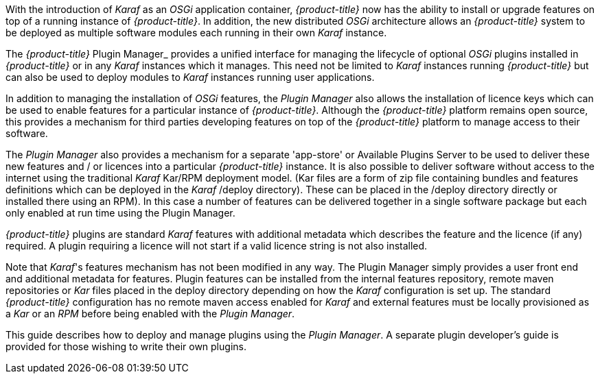 
With the introduction of __Karaf__ as an __OSGi__ application container, _{product-title}_ now has the ability to install or upgrade features on top of a running instance of _{product-title}_.
In addition, the new distributed _OSGi_ architecture allows an _{product-title}_ system to be deployed as multiple software modules each running in their own __Karaf__ instance.

The _{product-title}_ Plugin Manager_ provides a unified interface for managing the lifecycle of optional _OSGi_ plugins installed in _{product-title}_ or in any _Karaf_ instances which it manages.
This need not be limited to _Karaf_ instances running _{product-title}_ but can also be used to deploy modules to _Karaf_ instances running user applications.

In addition to managing the installation of _OSGi_ features, the _Plugin Manager_ also allows the installation of licence keys which can be used to enable features for a particular instance of _{product-title}_.
Although the _{product-title}_ platform remains open source, this provides a mechanism for third parties developing features on top of the _{product-title}_ platform to manage access to their software.

The _Plugin Manager_ also provides a mechanism for a separate 'app-store' or Available Plugins Server to be used to deliver these new features and / or licences into a particular _{product-title}_ instance.
It is also possible to deliver software without access to the internet using the traditional _Karaf_ Kar/RPM deployment model. (Kar files are a
form of zip file containing bundles and features definitions which can be deployed in the _Karaf_ /deploy directory). These can be placed in the /deploy directory directly or installed there using an RPM). In this case a number of features can be delivered together in a single software package but each only enabled at run time using the Plugin Manager.

_{product-title}_ plugins are standard _Karaf_ features with additional metadata which describes the feature and the licence (if any) required.
A plugin requiring a licence will not start if a valid licence string is not also installed.

Note that _Karaf_'s features mechanism has not been modified in any way.
The Plugin Manager simply provides a user front end and additional metadata for features.
Plugin features can be installed from the internal features repository, remote maven repositories or _Kar_ files placed in the deploy directory depending on how the _Karaf_ configuration is set up. The standard _{product-title}_ configuration has no remote maven access enabled for _Karaf_ and external features must be locally provisioned as a _Kar_ or an _RPM_ before being enabled with the _Plugin Manager_.

This guide describes how to deploy and manage plugins using the _Plugin Manager_.
A separate plugin developer's guide is provided for those wishing to write their own plugins.
